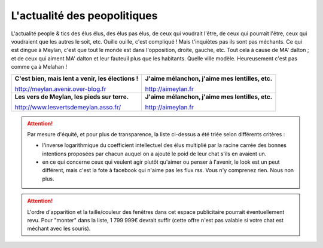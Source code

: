 L'actualité des peopolitiques
-----------------------------

L'actualité people & tics des élus élus, des élus pas élus, de ceux qui voudrait l'être,
de ceux qui pourrait l'être, ceux qui voudraient que les autres le soit, etc. Ouille ouille, c'est
compliqué ! Mais t'inquiètes pas ils sont pas méchants. Ce qui est dingue à Meylan, c'est que tout
le monde est dans l'opposition, droite, gauche, etc. Tout cela à cause de MA' dalton ; et de ceux
qui aiment MA' dalton et leur fauteuil plus que les habitants. Quelle ville modèle.
Heureusement c'est pas comme ça à Melahan !

.. list-table::
    :header-rows: 0

    *
        -   **C'est bien, mais lent a venir, les élections !**

            http://meylan.avenir.over-blog.fr

            .. raw:: html
                :file: embeds/rss-meylan-avenir.html

        -   **J'aime mélanchon, j'aime mes lentilles, etc.**

            http://aimeylan.fr

            .. raw:: html
                :file: embeds/rss-aimeylan.html

    *
        -   **Les vers de Meylan, les pieds sur terre.**

            http://www.lesvertsdemeylan.asso.fr/

            .. raw:: html
                :file: embeds/rss-verts-de-meylan.html

        -   **J'aime mélanchon, j'aime mes lentilles, etc.**

            http://aimeylan.fr

            .. raw:: html
                :file: embeds/facebook-agir-pour-meylan.html


..  attention::
    :class: toggle

    Par mesure d'équité, et pour plus de transparence, la liste ci-dessus a été triée selon différents critères :

    * l'inverse logarithmique du coefficient intellectuel des élus multiplié par la racine carrée des bonnes intentions
      proposées par chacun auquel on a ajouté le poid de leur chat s'ils en avaient un.

    * en ce qui concerne ceux qui veulent agir plutôt qu'aimer ou penser à l'avenir, le look est un peut différent,
      mais c'est  la fote à facebook qui n'aime pas les flux rss. Vous n'y comprenez rien. Nous non plus.


..  attention::
    :class: toggle

    L'ordre d'apparition et la taille/couleur des fenêtres dans cet espace publicitaire pourrait éventuellement revu.
    Pour "monter" dans la liste, 1 799 999€ devrait suffir (cette offre n'est pas valable si votre chat est méchant
    avec les souris).



